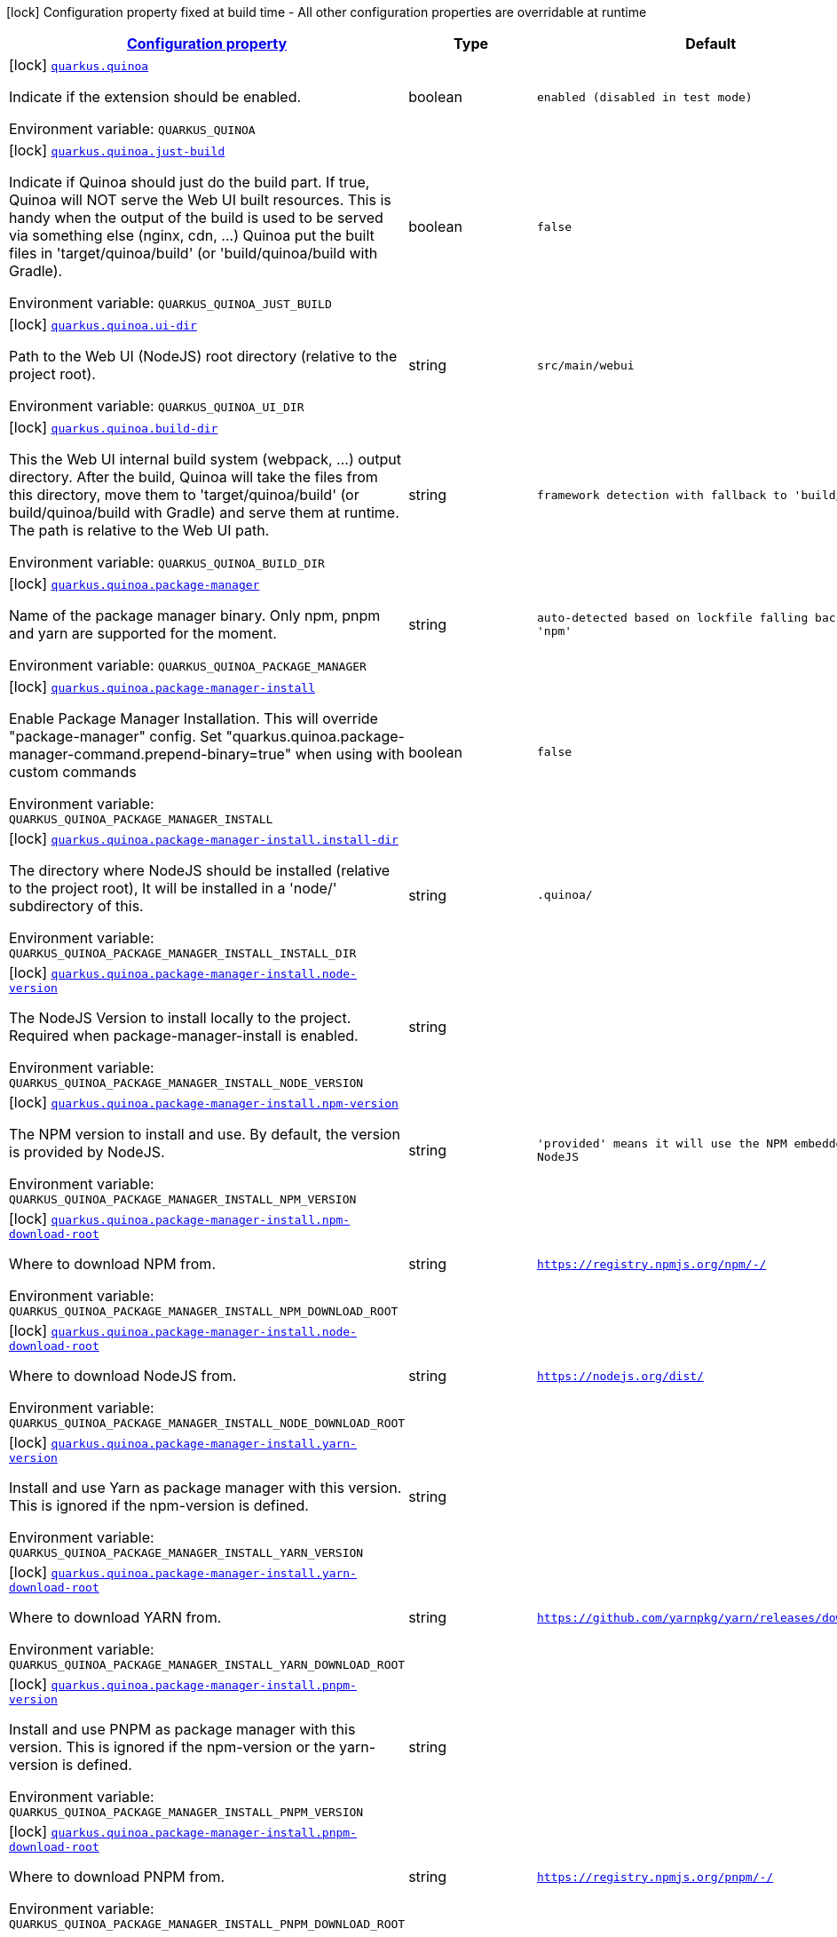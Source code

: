 
:summaryTableId: quarkus-quinoa
[.configuration-legend]
icon:lock[title=Fixed at build time] Configuration property fixed at build time - All other configuration properties are overridable at runtime
[.configuration-reference.searchable, cols="80,.^10,.^10"]
|===

h|[[quarkus-quinoa_configuration]]link:#quarkus-quinoa_configuration[Configuration property]

h|Type
h|Default

a|icon:lock[title=Fixed at build time] [[quarkus-quinoa_quarkus.quinoa]]`link:#quarkus-quinoa_quarkus.quinoa[quarkus.quinoa]`


[.description]
--
Indicate if the extension should be enabled.

ifdef::add-copy-button-to-env-var[]
Environment variable: env_var_with_copy_button:+++QUARKUS_QUINOA+++[]
endif::add-copy-button-to-env-var[]
ifndef::add-copy-button-to-env-var[]
Environment variable: `+++QUARKUS_QUINOA+++`
endif::add-copy-button-to-env-var[]
--|boolean 
|`enabled (disabled in test mode)`


a|icon:lock[title=Fixed at build time] [[quarkus-quinoa_quarkus.quinoa.just-build]]`link:#quarkus-quinoa_quarkus.quinoa.just-build[quarkus.quinoa.just-build]`


[.description]
--
Indicate if Quinoa should just do the build part. If true, Quinoa will NOT serve the Web UI built resources. This is handy when the output of the build is used to be served via something else (nginx, cdn, ...) Quinoa put the built files in 'target/quinoa/build' (or 'build/quinoa/build with Gradle).

ifdef::add-copy-button-to-env-var[]
Environment variable: env_var_with_copy_button:+++QUARKUS_QUINOA_JUST_BUILD+++[]
endif::add-copy-button-to-env-var[]
ifndef::add-copy-button-to-env-var[]
Environment variable: `+++QUARKUS_QUINOA_JUST_BUILD+++`
endif::add-copy-button-to-env-var[]
--|boolean 
|`false`


a|icon:lock[title=Fixed at build time] [[quarkus-quinoa_quarkus.quinoa.ui-dir]]`link:#quarkus-quinoa_quarkus.quinoa.ui-dir[quarkus.quinoa.ui-dir]`


[.description]
--
Path to the Web UI (NodeJS) root directory (relative to the project root).

ifdef::add-copy-button-to-env-var[]
Environment variable: env_var_with_copy_button:+++QUARKUS_QUINOA_UI_DIR+++[]
endif::add-copy-button-to-env-var[]
ifndef::add-copy-button-to-env-var[]
Environment variable: `+++QUARKUS_QUINOA_UI_DIR+++`
endif::add-copy-button-to-env-var[]
--|string 
|`src/main/webui`


a|icon:lock[title=Fixed at build time] [[quarkus-quinoa_quarkus.quinoa.build-dir]]`link:#quarkus-quinoa_quarkus.quinoa.build-dir[quarkus.quinoa.build-dir]`


[.description]
--
This the Web UI internal build system (webpack, ...) output directory. After the build, Quinoa will take the files from this directory, move them to 'target/quinoa/build' (or build/quinoa/build with Gradle) and serve them at runtime. The path is relative to the Web UI path.

ifdef::add-copy-button-to-env-var[]
Environment variable: env_var_with_copy_button:+++QUARKUS_QUINOA_BUILD_DIR+++[]
endif::add-copy-button-to-env-var[]
ifndef::add-copy-button-to-env-var[]
Environment variable: `+++QUARKUS_QUINOA_BUILD_DIR+++`
endif::add-copy-button-to-env-var[]
--|string 
|`framework detection with fallback to 'build/'`


a|icon:lock[title=Fixed at build time] [[quarkus-quinoa_quarkus.quinoa.package-manager]]`link:#quarkus-quinoa_quarkus.quinoa.package-manager[quarkus.quinoa.package-manager]`


[.description]
--
Name of the package manager binary. Only npm, pnpm and yarn are supported for the moment.

ifdef::add-copy-button-to-env-var[]
Environment variable: env_var_with_copy_button:+++QUARKUS_QUINOA_PACKAGE_MANAGER+++[]
endif::add-copy-button-to-env-var[]
ifndef::add-copy-button-to-env-var[]
Environment variable: `+++QUARKUS_QUINOA_PACKAGE_MANAGER+++`
endif::add-copy-button-to-env-var[]
--|string 
|`auto-detected based on lockfile falling back to 'npm'`


a|icon:lock[title=Fixed at build time] [[quarkus-quinoa_quarkus.quinoa.package-manager-install]]`link:#quarkus-quinoa_quarkus.quinoa.package-manager-install[quarkus.quinoa.package-manager-install]`


[.description]
--
Enable Package Manager Installation. This will override "package-manager" config. Set "quarkus.quinoa.package-manager-command.prepend-binary=true" when using with custom commands

ifdef::add-copy-button-to-env-var[]
Environment variable: env_var_with_copy_button:+++QUARKUS_QUINOA_PACKAGE_MANAGER_INSTALL+++[]
endif::add-copy-button-to-env-var[]
ifndef::add-copy-button-to-env-var[]
Environment variable: `+++QUARKUS_QUINOA_PACKAGE_MANAGER_INSTALL+++`
endif::add-copy-button-to-env-var[]
--|boolean 
|`false`


a|icon:lock[title=Fixed at build time] [[quarkus-quinoa_quarkus.quinoa.package-manager-install.install-dir]]`link:#quarkus-quinoa_quarkus.quinoa.package-manager-install.install-dir[quarkus.quinoa.package-manager-install.install-dir]`


[.description]
--
The directory where NodeJS should be installed (relative to the project root), It will be installed in a 'node/' subdirectory of this.

ifdef::add-copy-button-to-env-var[]
Environment variable: env_var_with_copy_button:+++QUARKUS_QUINOA_PACKAGE_MANAGER_INSTALL_INSTALL_DIR+++[]
endif::add-copy-button-to-env-var[]
ifndef::add-copy-button-to-env-var[]
Environment variable: `+++QUARKUS_QUINOA_PACKAGE_MANAGER_INSTALL_INSTALL_DIR+++`
endif::add-copy-button-to-env-var[]
--|string 
|`.quinoa/`


a|icon:lock[title=Fixed at build time] [[quarkus-quinoa_quarkus.quinoa.package-manager-install.node-version]]`link:#quarkus-quinoa_quarkus.quinoa.package-manager-install.node-version[quarkus.quinoa.package-manager-install.node-version]`


[.description]
--
The NodeJS Version to install locally to the project. Required when package-manager-install is enabled.

ifdef::add-copy-button-to-env-var[]
Environment variable: env_var_with_copy_button:+++QUARKUS_QUINOA_PACKAGE_MANAGER_INSTALL_NODE_VERSION+++[]
endif::add-copy-button-to-env-var[]
ifndef::add-copy-button-to-env-var[]
Environment variable: `+++QUARKUS_QUINOA_PACKAGE_MANAGER_INSTALL_NODE_VERSION+++`
endif::add-copy-button-to-env-var[]
--|string 
|


a|icon:lock[title=Fixed at build time] [[quarkus-quinoa_quarkus.quinoa.package-manager-install.npm-version]]`link:#quarkus-quinoa_quarkus.quinoa.package-manager-install.npm-version[quarkus.quinoa.package-manager-install.npm-version]`


[.description]
--
The NPM version to install and use. By default, the version is provided by NodeJS.

ifdef::add-copy-button-to-env-var[]
Environment variable: env_var_with_copy_button:+++QUARKUS_QUINOA_PACKAGE_MANAGER_INSTALL_NPM_VERSION+++[]
endif::add-copy-button-to-env-var[]
ifndef::add-copy-button-to-env-var[]
Environment variable: `+++QUARKUS_QUINOA_PACKAGE_MANAGER_INSTALL_NPM_VERSION+++`
endif::add-copy-button-to-env-var[]
--|string 
|`'provided' means it will use the NPM embedded in NodeJS`


a|icon:lock[title=Fixed at build time] [[quarkus-quinoa_quarkus.quinoa.package-manager-install.npm-download-root]]`link:#quarkus-quinoa_quarkus.quinoa.package-manager-install.npm-download-root[quarkus.quinoa.package-manager-install.npm-download-root]`


[.description]
--
Where to download NPM from.

ifdef::add-copy-button-to-env-var[]
Environment variable: env_var_with_copy_button:+++QUARKUS_QUINOA_PACKAGE_MANAGER_INSTALL_NPM_DOWNLOAD_ROOT+++[]
endif::add-copy-button-to-env-var[]
ifndef::add-copy-button-to-env-var[]
Environment variable: `+++QUARKUS_QUINOA_PACKAGE_MANAGER_INSTALL_NPM_DOWNLOAD_ROOT+++`
endif::add-copy-button-to-env-var[]
--|string 
|`https://registry.npmjs.org/npm/-/`


a|icon:lock[title=Fixed at build time] [[quarkus-quinoa_quarkus.quinoa.package-manager-install.node-download-root]]`link:#quarkus-quinoa_quarkus.quinoa.package-manager-install.node-download-root[quarkus.quinoa.package-manager-install.node-download-root]`


[.description]
--
Where to download NodeJS from.

ifdef::add-copy-button-to-env-var[]
Environment variable: env_var_with_copy_button:+++QUARKUS_QUINOA_PACKAGE_MANAGER_INSTALL_NODE_DOWNLOAD_ROOT+++[]
endif::add-copy-button-to-env-var[]
ifndef::add-copy-button-to-env-var[]
Environment variable: `+++QUARKUS_QUINOA_PACKAGE_MANAGER_INSTALL_NODE_DOWNLOAD_ROOT+++`
endif::add-copy-button-to-env-var[]
--|string 
|`https://nodejs.org/dist/`


a|icon:lock[title=Fixed at build time] [[quarkus-quinoa_quarkus.quinoa.package-manager-install.yarn-version]]`link:#quarkus-quinoa_quarkus.quinoa.package-manager-install.yarn-version[quarkus.quinoa.package-manager-install.yarn-version]`


[.description]
--
Install and use Yarn as package manager with this version. This is ignored if the npm-version is defined.

ifdef::add-copy-button-to-env-var[]
Environment variable: env_var_with_copy_button:+++QUARKUS_QUINOA_PACKAGE_MANAGER_INSTALL_YARN_VERSION+++[]
endif::add-copy-button-to-env-var[]
ifndef::add-copy-button-to-env-var[]
Environment variable: `+++QUARKUS_QUINOA_PACKAGE_MANAGER_INSTALL_YARN_VERSION+++`
endif::add-copy-button-to-env-var[]
--|string 
|


a|icon:lock[title=Fixed at build time] [[quarkus-quinoa_quarkus.quinoa.package-manager-install.yarn-download-root]]`link:#quarkus-quinoa_quarkus.quinoa.package-manager-install.yarn-download-root[quarkus.quinoa.package-manager-install.yarn-download-root]`


[.description]
--
Where to download YARN from.

ifdef::add-copy-button-to-env-var[]
Environment variable: env_var_with_copy_button:+++QUARKUS_QUINOA_PACKAGE_MANAGER_INSTALL_YARN_DOWNLOAD_ROOT+++[]
endif::add-copy-button-to-env-var[]
ifndef::add-copy-button-to-env-var[]
Environment variable: `+++QUARKUS_QUINOA_PACKAGE_MANAGER_INSTALL_YARN_DOWNLOAD_ROOT+++`
endif::add-copy-button-to-env-var[]
--|string 
|`https://github.com/yarnpkg/yarn/releases/download/`


a|icon:lock[title=Fixed at build time] [[quarkus-quinoa_quarkus.quinoa.package-manager-install.pnpm-version]]`link:#quarkus-quinoa_quarkus.quinoa.package-manager-install.pnpm-version[quarkus.quinoa.package-manager-install.pnpm-version]`


[.description]
--
Install and use PNPM as package manager with this version. This is ignored if the npm-version or the yarn-version is defined.

ifdef::add-copy-button-to-env-var[]
Environment variable: env_var_with_copy_button:+++QUARKUS_QUINOA_PACKAGE_MANAGER_INSTALL_PNPM_VERSION+++[]
endif::add-copy-button-to-env-var[]
ifndef::add-copy-button-to-env-var[]
Environment variable: `+++QUARKUS_QUINOA_PACKAGE_MANAGER_INSTALL_PNPM_VERSION+++`
endif::add-copy-button-to-env-var[]
--|string 
|


a|icon:lock[title=Fixed at build time] [[quarkus-quinoa_quarkus.quinoa.package-manager-install.pnpm-download-root]]`link:#quarkus-quinoa_quarkus.quinoa.package-manager-install.pnpm-download-root[quarkus.quinoa.package-manager-install.pnpm-download-root]`


[.description]
--
Where to download PNPM from.

ifdef::add-copy-button-to-env-var[]
Environment variable: env_var_with_copy_button:+++QUARKUS_QUINOA_PACKAGE_MANAGER_INSTALL_PNPM_DOWNLOAD_ROOT+++[]
endif::add-copy-button-to-env-var[]
ifndef::add-copy-button-to-env-var[]
Environment variable: `+++QUARKUS_QUINOA_PACKAGE_MANAGER_INSTALL_PNPM_DOWNLOAD_ROOT+++`
endif::add-copy-button-to-env-var[]
--|string 
|`https://registry.npmjs.org/pnpm/-/`


a|icon:lock[title=Fixed at build time] [[quarkus-quinoa_quarkus.quinoa.package-manager-command.install]]`link:#quarkus-quinoa_quarkus.quinoa.package-manager-command.install[quarkus.quinoa.package-manager-command.install]`


[.description]
--
Custom command for installing all packages. e.g. «ci --cache $CACHE_DIR/.npm --prefer-offline»

ifdef::add-copy-button-to-env-var[]
Environment variable: env_var_with_copy_button:+++QUARKUS_QUINOA_PACKAGE_MANAGER_COMMAND_INSTALL+++[]
endif::add-copy-button-to-env-var[]
ifndef::add-copy-button-to-env-var[]
Environment variable: `+++QUARKUS_QUINOA_PACKAGE_MANAGER_COMMAND_INSTALL+++`
endif::add-copy-button-to-env-var[]
--|string 
|`install`


a|icon:lock[title=Fixed at build time] [[quarkus-quinoa_quarkus.quinoa.package-manager-command.ci]]`link:#quarkus-quinoa_quarkus.quinoa.package-manager-command.ci[quarkus.quinoa.package-manager-command.ci]`


[.description]
--
Custom command for installing all the packages without generating a lockfile (frozen lockfile) and failing if an update is needed (useful in CI).

ifdef::add-copy-button-to-env-var[]
Environment variable: env_var_with_copy_button:+++QUARKUS_QUINOA_PACKAGE_MANAGER_COMMAND_CI+++[]
endif::add-copy-button-to-env-var[]
ifndef::add-copy-button-to-env-var[]
Environment variable: `+++QUARKUS_QUINOA_PACKAGE_MANAGER_COMMAND_CI+++`
endif::add-copy-button-to-env-var[]
--|string 
|`Detected based on package manager`


a|icon:lock[title=Fixed at build time] [[quarkus-quinoa_quarkus.quinoa.package-manager-command.build]]`link:#quarkus-quinoa_quarkus.quinoa.package-manager-command.build[quarkus.quinoa.package-manager-command.build]`


[.description]
--
Custom command for building the application.

ifdef::add-copy-button-to-env-var[]
Environment variable: env_var_with_copy_button:+++QUARKUS_QUINOA_PACKAGE_MANAGER_COMMAND_BUILD+++[]
endif::add-copy-button-to-env-var[]
ifndef::add-copy-button-to-env-var[]
Environment variable: `+++QUARKUS_QUINOA_PACKAGE_MANAGER_COMMAND_BUILD+++`
endif::add-copy-button-to-env-var[]
--|string 
|`run build`


a|icon:lock[title=Fixed at build time] [[quarkus-quinoa_quarkus.quinoa.package-manager-command.test]]`link:#quarkus-quinoa_quarkus.quinoa.package-manager-command.test[quarkus.quinoa.package-manager-command.test]`


[.description]
--
Custom command for running tests for the application.

ifdef::add-copy-button-to-env-var[]
Environment variable: env_var_with_copy_button:+++QUARKUS_QUINOA_PACKAGE_MANAGER_COMMAND_TEST+++[]
endif::add-copy-button-to-env-var[]
ifndef::add-copy-button-to-env-var[]
Environment variable: `+++QUARKUS_QUINOA_PACKAGE_MANAGER_COMMAND_TEST+++`
endif::add-copy-button-to-env-var[]
--|string 
|`run test`


a|icon:lock[title=Fixed at build time] [[quarkus-quinoa_quarkus.quinoa.package-manager-command.dev]]`link:#quarkus-quinoa_quarkus.quinoa.package-manager-command.dev[quarkus.quinoa.package-manager-command.dev]`


[.description]
--
Custom command for starting the application in development mode.

ifdef::add-copy-button-to-env-var[]
Environment variable: env_var_with_copy_button:+++QUARKUS_QUINOA_PACKAGE_MANAGER_COMMAND_DEV+++[]
endif::add-copy-button-to-env-var[]
ifndef::add-copy-button-to-env-var[]
Environment variable: `+++QUARKUS_QUINOA_PACKAGE_MANAGER_COMMAND_DEV+++`
endif::add-copy-button-to-env-var[]
--|string 
|`framework detection with fallback to 'start'`


a|icon:lock[title=Fixed at build time] [[quarkus-quinoa_quarkus.quinoa.index-page]]`link:#quarkus-quinoa_quarkus.quinoa.index-page[quarkus.quinoa.index-page]`


[.description]
--
Name of the index page.

ifdef::add-copy-button-to-env-var[]
Environment variable: env_var_with_copy_button:+++QUARKUS_QUINOA_INDEX_PAGE+++[]
endif::add-copy-button-to-env-var[]
ifndef::add-copy-button-to-env-var[]
Environment variable: `+++QUARKUS_QUINOA_INDEX_PAGE+++`
endif::add-copy-button-to-env-var[]
--|string 
|`index.html`


a|icon:lock[title=Fixed at build time] [[quarkus-quinoa_quarkus.quinoa.run-tests]]`link:#quarkus-quinoa_quarkus.quinoa.run-tests[quarkus.quinoa.run-tests]`


[.description]
--
Indicate if the Web UI should also be tested during the build phase (i.e: npm test). To be used in a `io.quarkus.test.junit.QuarkusTestProfile` to have Web UI test running during a `io.quarkus.test.junit.QuarkusTest`

ifdef::add-copy-button-to-env-var[]
Environment variable: env_var_with_copy_button:+++QUARKUS_QUINOA_RUN_TESTS+++[]
endif::add-copy-button-to-env-var[]
ifndef::add-copy-button-to-env-var[]
Environment variable: `+++QUARKUS_QUINOA_RUN_TESTS+++`
endif::add-copy-button-to-env-var[]
--|boolean 
|`false`


a|icon:lock[title=Fixed at build time] [[quarkus-quinoa_quarkus.quinoa.ci]]`link:#quarkus-quinoa_quarkus.quinoa.ci[quarkus.quinoa.ci]`


[.description]
--
Install the packages without generating a lockfile (frozen lockfile) and failing if an update is needed (useful in CI).

ifdef::add-copy-button-to-env-var[]
Environment variable: env_var_with_copy_button:+++QUARKUS_QUINOA_CI+++[]
endif::add-copy-button-to-env-var[]
ifndef::add-copy-button-to-env-var[]
Environment variable: `+++QUARKUS_QUINOA_CI+++`
endif::add-copy-button-to-env-var[]
--|boolean 
|`true if environment CI=true`


a|icon:lock[title=Fixed at build time] [[quarkus-quinoa_quarkus.quinoa.force-install]]`link:#quarkus-quinoa_quarkus.quinoa.force-install[quarkus.quinoa.force-install]`


[.description]
--
Force install packages before building. It will install packages only if the node_modules directory is absent or when the package.json is modified in dev-mode.

ifdef::add-copy-button-to-env-var[]
Environment variable: env_var_with_copy_button:+++QUARKUS_QUINOA_FORCE_INSTALL+++[]
endif::add-copy-button-to-env-var[]
ifndef::add-copy-button-to-env-var[]
Environment variable: `+++QUARKUS_QUINOA_FORCE_INSTALL+++`
endif::add-copy-button-to-env-var[]
--|boolean 
|`false`


a|icon:lock[title=Fixed at build time] [[quarkus-quinoa_quarkus.quinoa.framework.detection]]`link:#quarkus-quinoa_quarkus.quinoa.framework.detection[quarkus.quinoa.framework.detection]`


[.description]
--
When true, the UI Framework will be auto-detected if possible

ifdef::add-copy-button-to-env-var[]
Environment variable: env_var_with_copy_button:+++QUARKUS_QUINOA_FRAMEWORK_DETECTION+++[]
endif::add-copy-button-to-env-var[]
ifndef::add-copy-button-to-env-var[]
Environment variable: `+++QUARKUS_QUINOA_FRAMEWORK_DETECTION+++`
endif::add-copy-button-to-env-var[]
--|boolean 
|`true`


a|icon:lock[title=Fixed at build time] [[quarkus-quinoa_quarkus.quinoa.enable-spa-routing]]`link:#quarkus-quinoa_quarkus.quinoa.enable-spa-routing[quarkus.quinoa.enable-spa-routing]`


[.description]
--
Enable SPA (Single Page Application) routing, all relevant requests will be re-routed to the index page. Currently, for technical reasons, the Quinoa SPA routing configuration won't work with RESTEasy Classic.

ifdef::add-copy-button-to-env-var[]
Environment variable: env_var_with_copy_button:+++QUARKUS_QUINOA_ENABLE_SPA_ROUTING+++[]
endif::add-copy-button-to-env-var[]
ifndef::add-copy-button-to-env-var[]
Environment variable: `+++QUARKUS_QUINOA_ENABLE_SPA_ROUTING+++`
endif::add-copy-button-to-env-var[]
--|boolean 
|`false`


a|icon:lock[title=Fixed at build time] [[quarkus-quinoa_quarkus.quinoa.ignored-path-prefixes]]`link:#quarkus-quinoa_quarkus.quinoa.ignored-path-prefixes[quarkus.quinoa.ignored-path-prefixes]`


[.description]
--
List of path prefixes to be ignored by Quinoa.

ifdef::add-copy-button-to-env-var[]
Environment variable: env_var_with_copy_button:+++QUARKUS_QUINOA_IGNORED_PATH_PREFIXES+++[]
endif::add-copy-button-to-env-var[]
ifndef::add-copy-button-to-env-var[]
Environment variable: `+++QUARKUS_QUINOA_IGNORED_PATH_PREFIXES+++`
endif::add-copy-button-to-env-var[]
--|list of string 
|`ignore values configured by 'quarkus.resteasy-reactive.path', 'quarkus.resteasy.path' and 'quarkus.http.non-application-root-path'`


a|icon:lock[title=Fixed at build time] [[quarkus-quinoa_quarkus.quinoa.dev-server]]`link:#quarkus-quinoa_quarkus.quinoa.dev-server[quarkus.quinoa.dev-server]`


[.description]
--
Enable external dev server (live coding). If the "dev-server.port" config is not detected or defined it will be disabled.

ifdef::add-copy-button-to-env-var[]
Environment variable: env_var_with_copy_button:+++QUARKUS_QUINOA_DEV_SERVER+++[]
endif::add-copy-button-to-env-var[]
ifndef::add-copy-button-to-env-var[]
Environment variable: `+++QUARKUS_QUINOA_DEV_SERVER+++`
endif::add-copy-button-to-env-var[]
--|boolean 
|`true`


a|icon:lock[title=Fixed at build time] [[quarkus-quinoa_quarkus.quinoa.dev-server.managed]]`link:#quarkus-quinoa_quarkus.quinoa.dev-server.managed[quarkus.quinoa.dev-server.managed]`


[.description]
--
When set to true, Quinoa will manage the Web UI dev server When set to false, the Web UI dev server have to be started before running Quarkus dev

ifdef::add-copy-button-to-env-var[]
Environment variable: env_var_with_copy_button:+++QUARKUS_QUINOA_DEV_SERVER_MANAGED+++[]
endif::add-copy-button-to-env-var[]
ifndef::add-copy-button-to-env-var[]
Environment variable: `+++QUARKUS_QUINOA_DEV_SERVER_MANAGED+++`
endif::add-copy-button-to-env-var[]
--|boolean 
|`true`


a|icon:lock[title=Fixed at build time] [[quarkus-quinoa_quarkus.quinoa.dev-server.port]]`link:#quarkus-quinoa_quarkus.quinoa.dev-server.port[quarkus.quinoa.dev-server.port]`


[.description]
--
Port of the server to forward requests to. The dev server process (i.e npm start) is managed like a dev service by Quarkus. If the external server responds with a 404, it is ignored by Quinoa and processed like any other backend request.

ifdef::add-copy-button-to-env-var[]
Environment variable: env_var_with_copy_button:+++QUARKUS_QUINOA_DEV_SERVER_PORT+++[]
endif::add-copy-button-to-env-var[]
ifndef::add-copy-button-to-env-var[]
Environment variable: `+++QUARKUS_QUINOA_DEV_SERVER_PORT+++`
endif::add-copy-button-to-env-var[]
--|int 
|`framework detection or fallback to empty`


a|icon:lock[title=Fixed at build time] [[quarkus-quinoa_quarkus.quinoa.dev-server.host]]`link:#quarkus-quinoa_quarkus.quinoa.dev-server.host[quarkus.quinoa.dev-server.host]`


[.description]
--
Host of the server to forward requests to.

ifdef::add-copy-button-to-env-var[]
Environment variable: env_var_with_copy_button:+++QUARKUS_QUINOA_DEV_SERVER_HOST+++[]
endif::add-copy-button-to-env-var[]
ifndef::add-copy-button-to-env-var[]
Environment variable: `+++QUARKUS_QUINOA_DEV_SERVER_HOST+++`
endif::add-copy-button-to-env-var[]
--|string 
|`localhost`


a|icon:lock[title=Fixed at build time] [[quarkus-quinoa_quarkus.quinoa.dev-server.check-path]]`link:#quarkus-quinoa_quarkus.quinoa.dev-server.check-path[quarkus.quinoa.dev-server.check-path]`


[.description]
--
After start, Quinoa wait for the external dev server. by sending GET requests to this path waiting for a 200 status. If forced empty, Quinoa will not check if the dev server is up.

ifdef::add-copy-button-to-env-var[]
Environment variable: env_var_with_copy_button:+++QUARKUS_QUINOA_DEV_SERVER_CHECK_PATH+++[]
endif::add-copy-button-to-env-var[]
ifndef::add-copy-button-to-env-var[]
Environment variable: `+++QUARKUS_QUINOA_DEV_SERVER_CHECK_PATH+++`
endif::add-copy-button-to-env-var[]
--|string 
|`/`


a|icon:lock[title=Fixed at build time] [[quarkus-quinoa_quarkus.quinoa.dev-server.websocket]]`link:#quarkus-quinoa_quarkus.quinoa.dev-server.websocket[quarkus.quinoa.dev-server.websocket]`


[.description]
--
By default, Quinoa will handle request upgrade to websocket and act as proxy with the dev server. If set to false, Quinoa will pass websocket upgrade request to the next Vert.x route handler.

ifdef::add-copy-button-to-env-var[]
Environment variable: env_var_with_copy_button:+++QUARKUS_QUINOA_DEV_SERVER_WEBSOCKET+++[]
endif::add-copy-button-to-env-var[]
ifndef::add-copy-button-to-env-var[]
Environment variable: `+++QUARKUS_QUINOA_DEV_SERVER_WEBSOCKET+++`
endif::add-copy-button-to-env-var[]
--|boolean 
|`true`


a|icon:lock[title=Fixed at build time] [[quarkus-quinoa_quarkus.quinoa.dev-server.check-timeout]]`link:#quarkus-quinoa_quarkus.quinoa.dev-server.check-timeout[quarkus.quinoa.dev-server.check-timeout]`


[.description]
--
Timeout in ms for the dev server to be up and running.

ifdef::add-copy-button-to-env-var[]
Environment variable: env_var_with_copy_button:+++QUARKUS_QUINOA_DEV_SERVER_CHECK_TIMEOUT+++[]
endif::add-copy-button-to-env-var[]
ifndef::add-copy-button-to-env-var[]
Environment variable: `+++QUARKUS_QUINOA_DEV_SERVER_CHECK_TIMEOUT+++`
endif::add-copy-button-to-env-var[]
--|int 
|`30000`


a|icon:lock[title=Fixed at build time] [[quarkus-quinoa_quarkus.quinoa.dev-server.logs]]`link:#quarkus-quinoa_quarkus.quinoa.dev-server.logs[quarkus.quinoa.dev-server.logs]`


[.description]
--
Enable external dev server live coding logs. This is not enabled by default because most dev servers display compilation errors directly in the browser.

ifdef::add-copy-button-to-env-var[]
Environment variable: env_var_with_copy_button:+++QUARKUS_QUINOA_DEV_SERVER_LOGS+++[]
endif::add-copy-button-to-env-var[]
ifndef::add-copy-button-to-env-var[]
Environment variable: `+++QUARKUS_QUINOA_DEV_SERVER_LOGS+++`
endif::add-copy-button-to-env-var[]
--|boolean 
|`false`


a|icon:lock[title=Fixed at build time] [[quarkus-quinoa_quarkus.quinoa.dev-server.index-page]]`link:#quarkus-quinoa_quarkus.quinoa.dev-server.index-page[quarkus.quinoa.dev-server.index-page]`


[.description]
--
Set this value if the index page is different for the dev-server

ifdef::add-copy-button-to-env-var[]
Environment variable: env_var_with_copy_button:+++QUARKUS_QUINOA_DEV_SERVER_INDEX_PAGE+++[]
endif::add-copy-button-to-env-var[]
ifndef::add-copy-button-to-env-var[]
Environment variable: `+++QUARKUS_QUINOA_DEV_SERVER_INDEX_PAGE+++`
endif::add-copy-button-to-env-var[]
--|string 
|`auto-detected falling back to the quinoa.index-page`


a|icon:lock[title=Fixed at build time] [[quarkus-quinoa_quarkus.quinoa.dev-server.direct-forwarding]]`link:#quarkus-quinoa_quarkus.quinoa.dev-server.direct-forwarding[quarkus.quinoa.dev-server.direct-forwarding]`


[.description]
--
Quinoa deals with SPA routing by itself (see quarkus.quinoa.enable-spa-routing), some dev-server have this feature enabled by default. This is a problem for proxying as it prevents other Quarkus resources (REST, ...) to answer. By default, Quinoa will try to detect when the dev server is answering with a html page for non-existing resources (SPA-Routing) in which case it will instead allow other Quarkus resources (REST, ...) to answer. Set this to true (direct) when the other Quarkus resources use a specific path prefix (and marked as ignored by Quinoa) or if the dev-server is configured without SPA routing.

ifdef::add-copy-button-to-env-var[]
Environment variable: env_var_with_copy_button:+++QUARKUS_QUINOA_DEV_SERVER_DIRECT_FORWARDING+++[]
endif::add-copy-button-to-env-var[]
ifndef::add-copy-button-to-env-var[]
Environment variable: `+++QUARKUS_QUINOA_DEV_SERVER_DIRECT_FORWARDING+++`
endif::add-copy-button-to-env-var[]
--|boolean 
|`false`


a|icon:lock[title=Fixed at build time] [[quarkus-quinoa_quarkus.quinoa.package-manager-command.install-env-install-env]]`link:#quarkus-quinoa_quarkus.quinoa.package-manager-command.install-env-install-env[quarkus.quinoa.package-manager-command.install-env]`


[.description]
--
Environment variables for install command execution.

ifdef::add-copy-button-to-env-var[]
Environment variable: env_var_with_copy_button:+++QUARKUS_QUINOA_PACKAGE_MANAGER_COMMAND_INSTALL_ENV+++[]
endif::add-copy-button-to-env-var[]
ifndef::add-copy-button-to-env-var[]
Environment variable: `+++QUARKUS_QUINOA_PACKAGE_MANAGER_COMMAND_INSTALL_ENV+++`
endif::add-copy-button-to-env-var[]
--|`Map<String,String>` 
|


a|icon:lock[title=Fixed at build time] [[quarkus-quinoa_quarkus.quinoa.package-manager-command.ci-env-ci-env]]`link:#quarkus-quinoa_quarkus.quinoa.package-manager-command.ci-env-ci-env[quarkus.quinoa.package-manager-command.ci-env]`


[.description]
--
Environment variables for ci command execution.

ifdef::add-copy-button-to-env-var[]
Environment variable: env_var_with_copy_button:+++QUARKUS_QUINOA_PACKAGE_MANAGER_COMMAND_CI_ENV+++[]
endif::add-copy-button-to-env-var[]
ifndef::add-copy-button-to-env-var[]
Environment variable: `+++QUARKUS_QUINOA_PACKAGE_MANAGER_COMMAND_CI_ENV+++`
endif::add-copy-button-to-env-var[]
--|`Map<String,String>` 
|


a|icon:lock[title=Fixed at build time] [[quarkus-quinoa_quarkus.quinoa.package-manager-command.build-env-build-env]]`link:#quarkus-quinoa_quarkus.quinoa.package-manager-command.build-env-build-env[quarkus.quinoa.package-manager-command.build-env]`


[.description]
--
Environment variables for build command execution.

ifdef::add-copy-button-to-env-var[]
Environment variable: env_var_with_copy_button:+++QUARKUS_QUINOA_PACKAGE_MANAGER_COMMAND_BUILD_ENV+++[]
endif::add-copy-button-to-env-var[]
ifndef::add-copy-button-to-env-var[]
Environment variable: `+++QUARKUS_QUINOA_PACKAGE_MANAGER_COMMAND_BUILD_ENV+++`
endif::add-copy-button-to-env-var[]
--|`Map<String,String>` 
|


a|icon:lock[title=Fixed at build time] [[quarkus-quinoa_quarkus.quinoa.package-manager-command.test-env-test-env]]`link:#quarkus-quinoa_quarkus.quinoa.package-manager-command.test-env-test-env[quarkus.quinoa.package-manager-command.test-env]`


[.description]
--
Environment variables for test command execution.

ifdef::add-copy-button-to-env-var[]
Environment variable: env_var_with_copy_button:+++QUARKUS_QUINOA_PACKAGE_MANAGER_COMMAND_TEST_ENV+++[]
endif::add-copy-button-to-env-var[]
ifndef::add-copy-button-to-env-var[]
Environment variable: `+++QUARKUS_QUINOA_PACKAGE_MANAGER_COMMAND_TEST_ENV+++`
endif::add-copy-button-to-env-var[]
--|`Map<String,String>` 
|


a|icon:lock[title=Fixed at build time] [[quarkus-quinoa_quarkus.quinoa.package-manager-command.dev-env-dev-env]]`link:#quarkus-quinoa_quarkus.quinoa.package-manager-command.dev-env-dev-env[quarkus.quinoa.package-manager-command.dev-env]`


[.description]
--
Environment variables for development command execution.

ifdef::add-copy-button-to-env-var[]
Environment variable: env_var_with_copy_button:+++QUARKUS_QUINOA_PACKAGE_MANAGER_COMMAND_DEV_ENV+++[]
endif::add-copy-button-to-env-var[]
ifndef::add-copy-button-to-env-var[]
Environment variable: `+++QUARKUS_QUINOA_PACKAGE_MANAGER_COMMAND_DEV_ENV+++`
endif::add-copy-button-to-env-var[]
--|`Map<String,String>` 
|

|===
